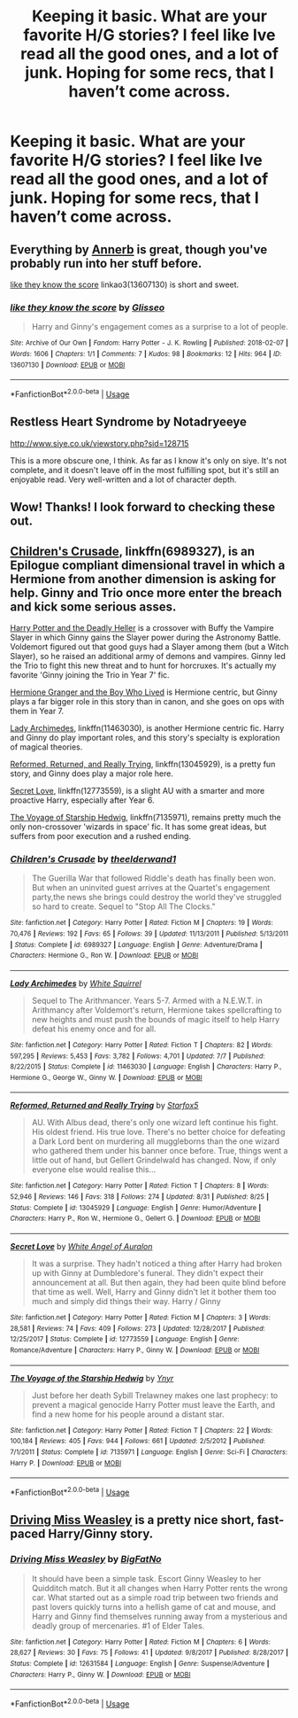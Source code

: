 #+TITLE: Keeping it basic. What are your favorite H/G stories? I feel like Ive read all the good ones, and a lot of junk. Hoping for some recs, that I haven’t come across.

* Keeping it basic. What are your favorite H/G stories? I feel like Ive read all the good ones, and a lot of junk. Hoping for some recs, that I haven’t come across.
:PROPERTIES:
:Author: floydzilla40
:Score: 5
:DateUnix: 1541376856.0
:DateShort: 2018-Nov-05
:FlairText: Request
:END:

** Everything by [[https://archiveofourown.org/users/Annerb/pseuds/Annerb][Annerb]] is great, though you've probably run into her stuff before.

[[https://archiveofourown.org/works/13607130][like they know the score]] linkao3(13607130) is short and sweet.
:PROPERTIES:
:Author: siderumincaelo
:Score: 6
:DateUnix: 1541385191.0
:DateShort: 2018-Nov-05
:END:

*** [[https://archiveofourown.org/works/13607130][*/like they know the score/*]] by [[https://www.archiveofourown.org/users/Glisseo/pseuds/Glisseo][/Glisseo/]]

#+begin_quote
  Harry and Ginny's engagement comes as a surprise to a lot of people.
#+end_quote

^{/Site/:} ^{Archive} ^{of} ^{Our} ^{Own} ^{*|*} ^{/Fandom/:} ^{Harry} ^{Potter} ^{-} ^{J.} ^{K.} ^{Rowling} ^{*|*} ^{/Published/:} ^{2018-02-07} ^{*|*} ^{/Words/:} ^{1606} ^{*|*} ^{/Chapters/:} ^{1/1} ^{*|*} ^{/Comments/:} ^{7} ^{*|*} ^{/Kudos/:} ^{98} ^{*|*} ^{/Bookmarks/:} ^{12} ^{*|*} ^{/Hits/:} ^{964} ^{*|*} ^{/ID/:} ^{13607130} ^{*|*} ^{/Download/:} ^{[[https://archiveofourown.org/downloads/Gl/Glisseo/13607130/like%20they%20know%20the%20score.epub?updated_at=1520969775][EPUB]]} ^{or} ^{[[https://archiveofourown.org/downloads/Gl/Glisseo/13607130/like%20they%20know%20the%20score.mobi?updated_at=1520969775][MOBI]]}

--------------

*FanfictionBot*^{2.0.0-beta} | [[https://github.com/tusing/reddit-ffn-bot/wiki/Usage][Usage]]
:PROPERTIES:
:Author: FanfictionBot
:Score: 2
:DateUnix: 1541385205.0
:DateShort: 2018-Nov-05
:END:


** Restless Heart Syndrome by Notadryeeye

[[http://www.siye.co.uk/viewstory.php?sid=128715]]

This is a more obscure one, I think. As far as I know it's only on siye. It's not complete, and it doesn't leave off in the most fulfilling spot, but it's still an enjoyable read. Very well-written and a lot of character depth.
:PROPERTIES:
:Author: Taliesin19
:Score: 3
:DateUnix: 1541384528.0
:DateShort: 2018-Nov-05
:END:


** Wow! Thanks! I look forward to checking these out.
:PROPERTIES:
:Author: floydzilla40
:Score: 2
:DateUnix: 1541395148.0
:DateShort: 2018-Nov-05
:END:


** [[https://www.fanfiction.net/s/6989327/1/Children-s-Crusade][Children's Crusade]], linkffn(6989327), is an Epilogue compliant dimensional travel in which a Hermione from another dimension is asking for help. Ginny and Trio once more enter the breach and kick some serious asses.

[[https://www.tthfanfic.org/Story-27958-16/DianeCastle+Harry+Potter+and+the+Deadly+Heller.htm][Harry Potter and the Deadly Heller]] is a crossover with Buffy the Vampire Slayer in which Ginny gains the Slayer power during the Astronomy Battle. Voldemort figured out that good guys had a Slayer among them (but a Witch Slayer), so he raised an additional army of demons and vampires. Ginny led the Trio to fight this new threat and to hunt for horcruxes. It's actually my favorite 'Ginny joining the Trio in Year 7' fic.

[[https://www.tthfanfic.org/Story-30822][Hermione Granger and the Boy Who Lived]] is Hermione centric, but Ginny plays a far bigger role in this story than in canon, and she goes on ops with them in Year 7.

[[https://www.fanfiction.net/s/11463030/1/Lady-Archimedes][Lady Archimedes]], linkffn(11463030), is another Hermione centric fic. Harry and Ginny do play important roles, and this story's specialty is exploration of magical theories.

[[https://www.fanfiction.net/s/13045929/1/Reformed-Returned-and-Really-Trying][Reformed, Returned, and Really Trying]], linkffn(13045929), is a pretty fun story, and Ginny does play a major role here.

[[https://www.fanfiction.net/s/12773559/1/Secret-Love][Secret Love]], linkffn(12773559), is a slight AU with a smarter and more proactive Harry, especially after Year 6.

[[https://www.fanfiction.net/s/7135971/1/The-Voyage-of-the-Starship-Hedwig][The Voyage of Starship Hedwig]], linkffn(7135971), remains pretty much the only non-crossover 'wizards in space' fic. It has some great ideas, but suffers from poor execution and a rushed ending.
:PROPERTIES:
:Author: InquisitorCOC
:Score: 1
:DateUnix: 1541394185.0
:DateShort: 2018-Nov-05
:END:

*** [[https://www.fanfiction.net/s/6989327/1/][*/Children's Crusade/*]] by [[https://www.fanfiction.net/u/2819741/theelderwand1][/theelderwand1/]]

#+begin_quote
  The Guerilla War that followed Riddle's death has finally been won. But when an uninvited guest arrives at the Quartet's engagement party,the news she brings could destroy the world they've struggled so hard to create. Sequel to "Stop All The Clocks."
#+end_quote

^{/Site/:} ^{fanfiction.net} ^{*|*} ^{/Category/:} ^{Harry} ^{Potter} ^{*|*} ^{/Rated/:} ^{Fiction} ^{M} ^{*|*} ^{/Chapters/:} ^{19} ^{*|*} ^{/Words/:} ^{70,476} ^{*|*} ^{/Reviews/:} ^{192} ^{*|*} ^{/Favs/:} ^{65} ^{*|*} ^{/Follows/:} ^{39} ^{*|*} ^{/Updated/:} ^{11/13/2011} ^{*|*} ^{/Published/:} ^{5/13/2011} ^{*|*} ^{/Status/:} ^{Complete} ^{*|*} ^{/id/:} ^{6989327} ^{*|*} ^{/Language/:} ^{English} ^{*|*} ^{/Genre/:} ^{Adventure/Drama} ^{*|*} ^{/Characters/:} ^{Hermione} ^{G.,} ^{Ron} ^{W.} ^{*|*} ^{/Download/:} ^{[[http://www.ff2ebook.com/old/ffn-bot/index.php?id=6989327&source=ff&filetype=epub][EPUB]]} ^{or} ^{[[http://www.ff2ebook.com/old/ffn-bot/index.php?id=6989327&source=ff&filetype=mobi][MOBI]]}

--------------

[[https://www.fanfiction.net/s/11463030/1/][*/Lady Archimedes/*]] by [[https://www.fanfiction.net/u/5339762/White-Squirrel][/White Squirrel/]]

#+begin_quote
  Sequel to The Arithmancer. Years 5-7. Armed with a N.E.W.T. in Arithmancy after Voldemort's return, Hermione takes spellcrafting to new heights and must push the bounds of magic itself to help Harry defeat his enemy once and for all.
#+end_quote

^{/Site/:} ^{fanfiction.net} ^{*|*} ^{/Category/:} ^{Harry} ^{Potter} ^{*|*} ^{/Rated/:} ^{Fiction} ^{T} ^{*|*} ^{/Chapters/:} ^{82} ^{*|*} ^{/Words/:} ^{597,295} ^{*|*} ^{/Reviews/:} ^{5,453} ^{*|*} ^{/Favs/:} ^{3,782} ^{*|*} ^{/Follows/:} ^{4,701} ^{*|*} ^{/Updated/:} ^{7/7} ^{*|*} ^{/Published/:} ^{8/22/2015} ^{*|*} ^{/Status/:} ^{Complete} ^{*|*} ^{/id/:} ^{11463030} ^{*|*} ^{/Language/:} ^{English} ^{*|*} ^{/Characters/:} ^{Harry} ^{P.,} ^{Hermione} ^{G.,} ^{George} ^{W.,} ^{Ginny} ^{W.} ^{*|*} ^{/Download/:} ^{[[http://www.ff2ebook.com/old/ffn-bot/index.php?id=11463030&source=ff&filetype=epub][EPUB]]} ^{or} ^{[[http://www.ff2ebook.com/old/ffn-bot/index.php?id=11463030&source=ff&filetype=mobi][MOBI]]}

--------------

[[https://www.fanfiction.net/s/13045929/1/][*/Reformed, Returned and Really Trying/*]] by [[https://www.fanfiction.net/u/2548648/Starfox5][/Starfox5/]]

#+begin_quote
  AU. With Albus dead, there's only one wizard left continue his fight. His oldest friend. His true love. There's no better choice for defeating a Dark Lord bent on murdering all muggleborns than the one wizard who gathered them under his banner once before. True, things went a little out of hand, but Gellert Grindelwald has changed. Now, if only everyone else would realise this...
#+end_quote

^{/Site/:} ^{fanfiction.net} ^{*|*} ^{/Category/:} ^{Harry} ^{Potter} ^{*|*} ^{/Rated/:} ^{Fiction} ^{T} ^{*|*} ^{/Chapters/:} ^{8} ^{*|*} ^{/Words/:} ^{52,946} ^{*|*} ^{/Reviews/:} ^{146} ^{*|*} ^{/Favs/:} ^{318} ^{*|*} ^{/Follows/:} ^{274} ^{*|*} ^{/Updated/:} ^{8/31} ^{*|*} ^{/Published/:} ^{8/25} ^{*|*} ^{/Status/:} ^{Complete} ^{*|*} ^{/id/:} ^{13045929} ^{*|*} ^{/Language/:} ^{English} ^{*|*} ^{/Genre/:} ^{Humor/Adventure} ^{*|*} ^{/Characters/:} ^{Harry} ^{P.,} ^{Ron} ^{W.,} ^{Hermione} ^{G.,} ^{Gellert} ^{G.} ^{*|*} ^{/Download/:} ^{[[http://www.ff2ebook.com/old/ffn-bot/index.php?id=13045929&source=ff&filetype=epub][EPUB]]} ^{or} ^{[[http://www.ff2ebook.com/old/ffn-bot/index.php?id=13045929&source=ff&filetype=mobi][MOBI]]}

--------------

[[https://www.fanfiction.net/s/12773559/1/][*/Secret Love/*]] by [[https://www.fanfiction.net/u/2149875/White-Angel-of-Auralon][/White Angel of Auralon/]]

#+begin_quote
  It was a surprise. They hadn't noticed a thing after Harry had broken up with Ginny at Dumbledore's funeral. They didn't expect their announcement at all. But then again, they had been quite blind before that time as well. Well, Harry and Ginny didn't let it bother them too much and simply did things their way. Harry / Ginny
#+end_quote

^{/Site/:} ^{fanfiction.net} ^{*|*} ^{/Category/:} ^{Harry} ^{Potter} ^{*|*} ^{/Rated/:} ^{Fiction} ^{M} ^{*|*} ^{/Chapters/:} ^{3} ^{*|*} ^{/Words/:} ^{28,581} ^{*|*} ^{/Reviews/:} ^{74} ^{*|*} ^{/Favs/:} ^{409} ^{*|*} ^{/Follows/:} ^{273} ^{*|*} ^{/Updated/:} ^{12/28/2017} ^{*|*} ^{/Published/:} ^{12/25/2017} ^{*|*} ^{/Status/:} ^{Complete} ^{*|*} ^{/id/:} ^{12773559} ^{*|*} ^{/Language/:} ^{English} ^{*|*} ^{/Genre/:} ^{Romance/Adventure} ^{*|*} ^{/Characters/:} ^{Harry} ^{P.,} ^{Ginny} ^{W.} ^{*|*} ^{/Download/:} ^{[[http://www.ff2ebook.com/old/ffn-bot/index.php?id=12773559&source=ff&filetype=epub][EPUB]]} ^{or} ^{[[http://www.ff2ebook.com/old/ffn-bot/index.php?id=12773559&source=ff&filetype=mobi][MOBI]]}

--------------

[[https://www.fanfiction.net/s/7135971/1/][*/The Voyage of the Starship Hedwig/*]] by [[https://www.fanfiction.net/u/2409341/Ynyr][/Ynyr/]]

#+begin_quote
  Just before her death Sybill Trelawney makes one last prophecy: to prevent a magical genocide Harry Potter must leave the Earth, and find a new home for his people around a distant star.
#+end_quote

^{/Site/:} ^{fanfiction.net} ^{*|*} ^{/Category/:} ^{Harry} ^{Potter} ^{*|*} ^{/Rated/:} ^{Fiction} ^{T} ^{*|*} ^{/Chapters/:} ^{22} ^{*|*} ^{/Words/:} ^{100,184} ^{*|*} ^{/Reviews/:} ^{405} ^{*|*} ^{/Favs/:} ^{944} ^{*|*} ^{/Follows/:} ^{661} ^{*|*} ^{/Updated/:} ^{2/5/2012} ^{*|*} ^{/Published/:} ^{7/1/2011} ^{*|*} ^{/Status/:} ^{Complete} ^{*|*} ^{/id/:} ^{7135971} ^{*|*} ^{/Language/:} ^{English} ^{*|*} ^{/Genre/:} ^{Sci-Fi} ^{*|*} ^{/Characters/:} ^{Harry} ^{P.} ^{*|*} ^{/Download/:} ^{[[http://www.ff2ebook.com/old/ffn-bot/index.php?id=7135971&source=ff&filetype=epub][EPUB]]} ^{or} ^{[[http://www.ff2ebook.com/old/ffn-bot/index.php?id=7135971&source=ff&filetype=mobi][MOBI]]}

--------------

*FanfictionBot*^{2.0.0-beta} | [[https://github.com/tusing/reddit-ffn-bot/wiki/Usage][Usage]]
:PROPERTIES:
:Author: FanfictionBot
:Score: 1
:DateUnix: 1541394202.0
:DateShort: 2018-Nov-05
:END:


** [[https://www.fanfiction.net/s/12631584/1/][Driving Miss Weasley]] is a pretty nice short, fast-paced Harry/Ginny story.
:PROPERTIES:
:Author: Microuwave
:Score: 1
:DateUnix: 1541380184.0
:DateShort: 2018-Nov-05
:END:

*** [[https://www.fanfiction.net/s/12631584/1/][*/Driving Miss Weasley/*]] by [[https://www.fanfiction.net/u/6968922/BigFatNo][/BigFatNo/]]

#+begin_quote
  It should have been a simple task. Escort Ginny Weasley to her Quidditch match. But it all changes when Harry Potter rents the wrong car. What started out as a simple road trip between two friends and past lovers quickly turns into a hellish game of cat and mouse, and Harry and Ginny find themselves running away from a mysterious and deadly group of mercenaries. #1 of Elder Tales.
#+end_quote

^{/Site/:} ^{fanfiction.net} ^{*|*} ^{/Category/:} ^{Harry} ^{Potter} ^{*|*} ^{/Rated/:} ^{Fiction} ^{M} ^{*|*} ^{/Chapters/:} ^{6} ^{*|*} ^{/Words/:} ^{28,627} ^{*|*} ^{/Reviews/:} ^{30} ^{*|*} ^{/Favs/:} ^{75} ^{*|*} ^{/Follows/:} ^{41} ^{*|*} ^{/Updated/:} ^{9/8/2017} ^{*|*} ^{/Published/:} ^{8/28/2017} ^{*|*} ^{/Status/:} ^{Complete} ^{*|*} ^{/id/:} ^{12631584} ^{*|*} ^{/Language/:} ^{English} ^{*|*} ^{/Genre/:} ^{Suspense/Adventure} ^{*|*} ^{/Characters/:} ^{Harry} ^{P.,} ^{Ginny} ^{W.} ^{*|*} ^{/Download/:} ^{[[http://www.ff2ebook.com/old/ffn-bot/index.php?id=12631584&source=ff&filetype=epub][EPUB]]} ^{or} ^{[[http://www.ff2ebook.com/old/ffn-bot/index.php?id=12631584&source=ff&filetype=mobi][MOBI]]}

--------------

*FanfictionBot*^{2.0.0-beta} | [[https://github.com/tusing/reddit-ffn-bot/wiki/Usage][Usage]]
:PROPERTIES:
:Author: FanfictionBot
:Score: 2
:DateUnix: 1541380218.0
:DateShort: 2018-Nov-05
:END:
